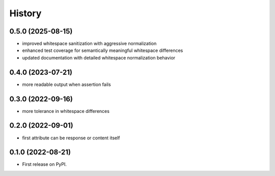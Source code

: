 .. :changelog:

History
-------

0.5.0 (2025-08-15)
++++++++++++++++++

* improved whitespace sanitization with aggressive normalization
* enhanced test coverage for semantically meaningful whitespace differences
* updated documentation with detailed whitespace normalization behavior

0.4.0 (2023-07-21)
++++++++++++++++++

* more readable output when assertion fails

0.3.0 (2022-09-16)
++++++++++++++++++

* more tolerance in whitespace differences

0.2.0 (2022-09-01)
++++++++++++++++++

* first attribute can be response or content itself

0.1.0 (2022-08-21)
++++++++++++++++++

* First release on PyPI.

